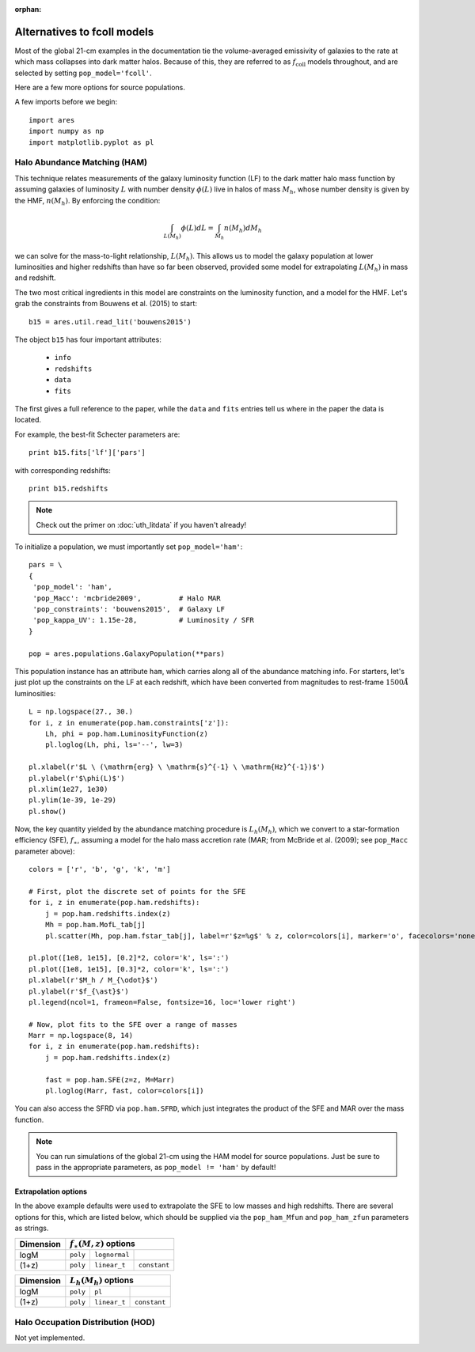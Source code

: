 :orphan:

Alternatives to fcoll models
============================
Most of the global 21-cm examples in the documentation tie the volume-averaged emissivity of galaxies to the rate at which mass collapses into dark matter halos. Because of this, they are referred to as :math:`f_{\mathrm{coll}}` models throughout, and are selected by setting ``pop_model='fcoll'``.

Here are a few more options for source populations.

A few imports before we begin:

::

    import ares
    import numpy as np
    import matplotlib.pyplot as pl


Halo Abundance Matching (HAM)
-----------------------------
This technique relates measurements of the galaxy luminosity function (LF) to the dark matter halo mass function by assuming galaxies of luminosity :math:`L` with number density :math:`\phi(L)` live in halos of mass :math:`M_h`, whose number density is given by the HMF, :math:`n(M_h)`. By enforcing the condition:

.. math::

    \int_{L(M_h)} \phi(L) dL = \int_{M_h} n(M_h) dM_h
    
we can solve for the mass-to-light relationship, :math:`L(M_h)`. This allows us to model the galaxy population at lower luminosities and higher redshifts than have so far been observed, provided some model for extrapolating :math:`L(M_h)` in mass and redshift.

The two most critical ingredients in this model are constraints on the luminosity function, and a model for the HMF. Let's grab the constraints from Bouwens et al. (2015) to start:

::

    b15 = ares.util.read_lit('bouwens2015')

The object ``b15`` has four important attributes: 

    - ``info``
    - ``redshifts``
    - ``data``
    - ``fits``

The first gives a full reference to the paper, while the ``data`` and ``fits`` entries tell us where in the paper the data is located.

For example, the best-fit Schecter parameters are:

::    

    print b15.fits['lf']['pars']
    
    
with corresponding redshifts:

::

    print b15.redshifts

    
.. note:: Check out the primer on :doc:`uth_litdata` if you 
    haven't already!
    
To initialize a population, we must importantly set ``pop_model='ham'``:

::

    pars = \
    {
     'pop_model': 'ham',
     'pop_Macc': 'mcbride2009',         # Halo MAR
     'pop_constraints': 'bouwens2015',  # Galaxy LF
     'pop_kappa_UV': 1.15e-28,          # Luminosity / SFR
    }

    pop = ares.populations.GalaxyPopulation(**pars)

This population instance has an attribute ``ham``, which carries along all of the abundance matching info. For starters, let's just plot up the constraints on the LF at each redshift, which have been converted from magnitudes to rest-frame :math:`1500 \AA` luminosities:

::

    L = np.logspace(27., 30.)
    for i, z in enumerate(pop.ham.constraints['z']):
        Lh, phi = pop.ham.LuminosityFunction(z)
        pl.loglog(Lh, phi, ls='--', lw=3)

    pl.xlabel(r'$L \ (\mathrm{erg} \ \mathrm{s}^{-1} \ \mathrm{Hz}^{-1})$')
    pl.ylabel(r'$\phi(L)$')
    pl.xlim(1e27, 1e30)
    pl.ylim(1e-39, 1e-29)
    pl.show()

Now, the key quantity yielded by the abundance matching procedure is :math:`L_h(M_h)`, which we convert to a star-formation efficiency (SFE), :math:`f_{\ast}`, assuming a model for the halo mass accretion rate (MAR; from McBride et al. (2009); see ``pop_Macc`` parameter above):

::

    colors = ['r', 'b', 'g', 'k', 'm']
    
    # First, plot the discrete set of points for the SFE
    for i, z in enumerate(pop.ham.redshifts):
        j = pop.ham.redshifts.index(z)
        Mh = pop.ham.MofL_tab[j]
        pl.scatter(Mh, pop.ham.fstar_tab[j], label=r'$z=%g$' % z, color=colors[i], marker='o', facecolors='none')

    pl.plot([1e8, 1e15], [0.2]*2, color='k', ls=':')
    pl.plot([1e8, 1e15], [0.3]*2, color='k', ls=':')
    pl.xlabel(r'$M_h / M_{\odot}$')
    pl.ylabel(r'$f_{\ast}$')
    pl.legend(ncol=1, frameon=False, fontsize=16, loc='lower right')

    # Now, plot fits to the SFE over a range of masses
    Marr = np.logspace(8, 14)
    for i, z in enumerate(pop.ham.redshifts):
        j = pop.ham.redshifts.index(z)

        fast = pop.ham.SFE(z=z, M=Marr)
        pl.loglog(Marr, fast, color=colors[i])

You can also access the SFRD via ``pop.ham.SFRD``, which just integrates the product of the SFE and MAR over the mass function.

.. note:: You can run simulations of the global 21-cm using the HAM model for 
    source populations. Just be sure to pass in the appropriate parameters, as 
    ``pop_model != 'ham'`` by default!

    
Extrapolation options
~~~~~~~~~~~~~~~~~~~~~
In the above example defaults were used to extrapolate the SFE to low masses and high redshifts. There are several options for this, which are listed below, which should be supplied via the ``pop_ham_Mfun`` and ``pop_ham_zfun`` parameters as strings.

+------------+------------+----------------------------------+
| Dimension  |    :math:`f_{\ast}(M,z)` options              |
+============+============+===================+==============+
| logM       |  ``poly``  |  ``lognormal``    |              |
+------------+------------+-------------------+--------------+
| (1+z)      |  ``poly``  |  ``linear_t``     | ``constant`` |
+------------+------------+-------------------+--------------+


+------------+------------+-------------------+--------------+
| Dimension  |    :math:`L_h(M_h)` options                   |
+============+============+===================+==============+
| logM       |  ``poly``  |  ``pl``           |              |
+------------+------------+-------------------+--------------+
| (1+z)      |  ``poly``  |  ``linear_t``     | ``constant`` |
+------------+------------+-------------------+--------------+



Halo Occupation Distribution (HOD)
----------------------------------
Not yet implemented.






